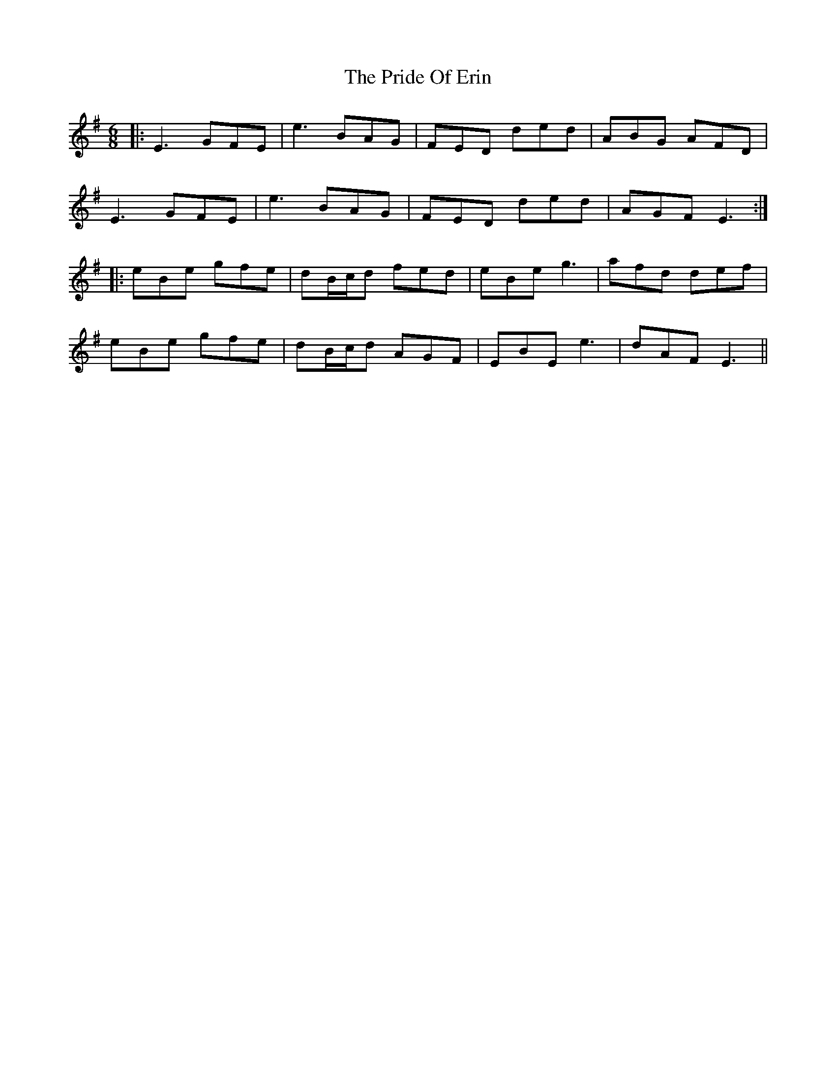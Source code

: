 X: 33031
T: Pride Of Erin, The
R: jig
M: 6/8
K: Eminor
|:E3 GFE|e3 BAG|FED ded|ABG AFD|
E3 GFE|e3 BAG|FED ded|AGF E3:|
|:eBe gfe|dB/c/d fed|eBe g3|afd def|
eBe gfe|dB/c/d AGF|EBE e3|dAF E3||

